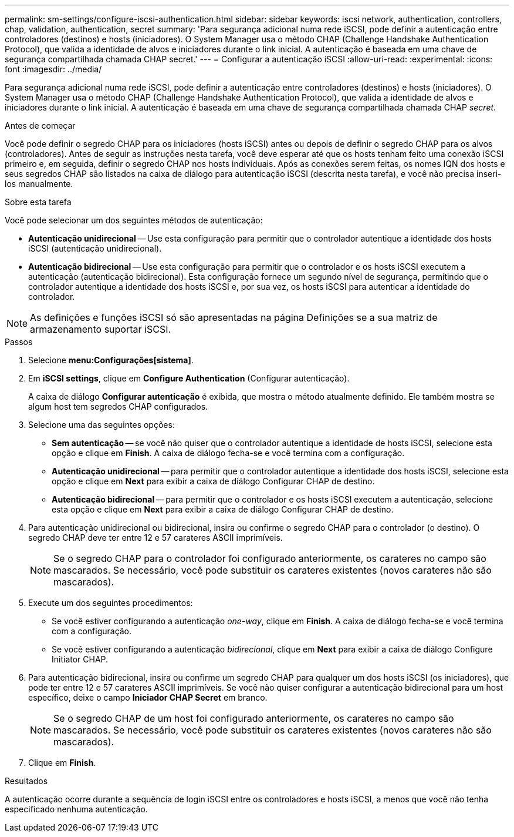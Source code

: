 ---
permalink: sm-settings/configure-iscsi-authentication.html 
sidebar: sidebar 
keywords: iscsi network, authentication, controllers, chap, validation, authentication, secret 
summary: 'Para segurança adicional numa rede iSCSI, pode definir a autenticação entre controladores (destinos) e hosts (iniciadores). O System Manager usa o método CHAP (Challenge Handshake Authentication Protocol), que valida a identidade de alvos e iniciadores durante o link inicial. A autenticação é baseada em uma chave de segurança compartilhada chamada CHAP secret.' 
---
= Configurar a autenticação iSCSI
:allow-uri-read: 
:experimental: 
:icons: font
:imagesdir: ../media/


[role="lead"]
Para segurança adicional numa rede iSCSI, pode definir a autenticação entre controladores (destinos) e hosts (iniciadores). O System Manager usa o método CHAP (Challenge Handshake Authentication Protocol), que valida a identidade de alvos e iniciadores durante o link inicial. A autenticação é baseada em uma chave de segurança compartilhada chamada CHAP __secret__.

.Antes de começar
Você pode definir o segredo CHAP para os iniciadores (hosts iSCSI) antes ou depois de definir o segredo CHAP para os alvos (controladores). Antes de seguir as instruções nesta tarefa, você deve esperar até que os hosts tenham feito uma conexão iSCSI primeiro e, em seguida, definir o segredo CHAP nos hosts individuais. Após as conexões serem feitas, os nomes IQN dos hosts e seus segredos CHAP são listados na caixa de diálogo para autenticação iSCSI (descrita nesta tarefa), e você não precisa inseri-los manualmente.

.Sobre esta tarefa
Você pode selecionar um dos seguintes métodos de autenticação:

* *Autenticação unidirecional* -- Use esta configuração para permitir que o controlador autentique a identidade dos hosts iSCSI (autenticação unidirecional).
* *Autenticação bidirecional* -- Use esta configuração para permitir que o controlador e os hosts iSCSI executem a autenticação (autenticação bidirecional). Esta configuração fornece um segundo nível de segurança, permitindo que o controlador autentique a identidade dos hosts iSCSI e, por sua vez, os hosts iSCSI para autenticar a identidade do controlador.


[NOTE]
====
As definições e funções iSCSI só são apresentadas na página Definições se a sua matriz de armazenamento suportar iSCSI.

====
.Passos
. Selecione *menu:Configurações[sistema]*.
. Em *iSCSI settings*, clique em *Configure Authentication* (Configurar autenticação).
+
A caixa de diálogo *Configurar autenticação* é exibida, que mostra o método atualmente definido. Ele também mostra se algum host tem segredos CHAP configurados.

. Selecione uma das seguintes opções:
+
** *Sem autenticação* -- se você não quiser que o controlador autentique a identidade de hosts iSCSI, selecione esta opção e clique em *Finish*. A caixa de diálogo fecha-se e você termina com a configuração.
** *Autenticação unidirecional* -- para permitir que o controlador autentique a identidade dos hosts iSCSI, selecione esta opção e clique em *Next* para exibir a caixa de diálogo Configurar CHAP de destino.
** *Autenticação bidirecional* -- para permitir que o controlador e os hosts iSCSI executem a autenticação, selecione esta opção e clique em *Next* para exibir a caixa de diálogo Configurar CHAP de destino.


. Para autenticação unidirecional ou bidirecional, insira ou confirme o segredo CHAP para o controlador (o destino). O segredo CHAP deve ter entre 12 e 57 carateres ASCII imprimíveis.
+
[NOTE]
====
Se o segredo CHAP para o controlador foi configurado anteriormente, os carateres no campo são mascarados. Se necessário, você pode substituir os carateres existentes (novos carateres não são mascarados).

====
. Execute um dos seguintes procedimentos:
+
** Se você estiver configurando a autenticação _one-way_, clique em *Finish*. A caixa de diálogo fecha-se e você termina com a configuração.
** Se você estiver configurando a autenticação _bidirecional_, clique em *Next* para exibir a caixa de diálogo Configure Initiator CHAP.


. Para autenticação bidirecional, insira ou confirme um segredo CHAP para qualquer um dos hosts iSCSI (os iniciadores), que pode ter entre 12 e 57 carateres ASCII imprimíveis. Se você não quiser configurar a autenticação bidirecional para um host específico, deixe o campo *Iniciador CHAP Secret* em branco.
+
[NOTE]
====
Se o segredo CHAP de um host foi configurado anteriormente, os carateres no campo são mascarados. Se necessário, você pode substituir os carateres existentes (novos carateres não são mascarados).

====
. Clique em *Finish*.


.Resultados
A autenticação ocorre durante a sequência de login iSCSI entre os controladores e hosts iSCSI, a menos que você não tenha especificado nenhuma autenticação.
